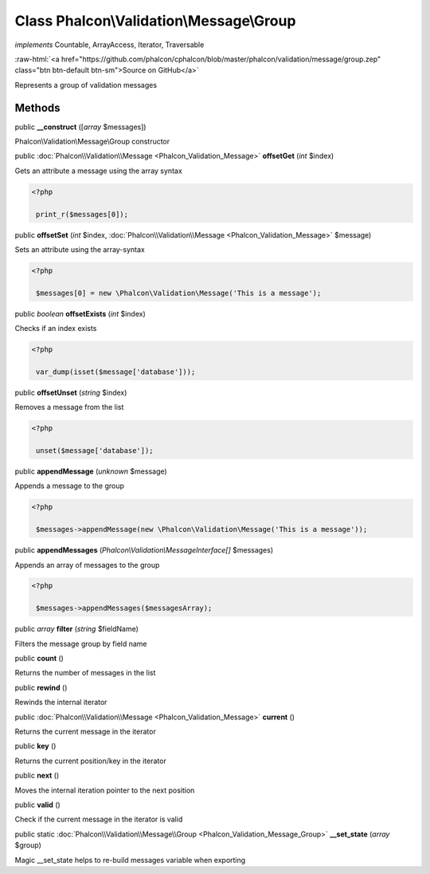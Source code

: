 Class **Phalcon\\Validation\\Message\\Group**
=============================================

*implements* Countable, ArrayAccess, Iterator, Traversable

.. role:: raw-html(raw)
   :format: html

:raw-html:`<a href="https://github.com/phalcon/cphalcon/blob/master/phalcon/validation/message/group.zep" class="btn btn-default btn-sm">Source on GitHub</a>`

Represents a group of validation messages


Methods
-------

public  **__construct** ([*array* $messages])

Phalcon\\Validation\\Message\\Group constructor



public :doc:`Phalcon\\Validation\\Message <Phalcon_Validation_Message>`  **offsetGet** (*int* $index)

Gets an attribute a message using the array syntax 

.. code-block:: php

    <?php

     print_r($messages[0]);




public  **offsetSet** (*int* $index, :doc:`Phalcon\\Validation\\Message <Phalcon_Validation_Message>` $message)

Sets an attribute using the array-syntax 

.. code-block:: php

    <?php

     $messages[0] = new \Phalcon\Validation\Message('This is a message');




public *boolean*  **offsetExists** (*int* $index)

Checks if an index exists 

.. code-block:: php

    <?php

     var_dump(isset($message['database']));




public  **offsetUnset** (*string* $index)

Removes a message from the list 

.. code-block:: php

    <?php

     unset($message['database']);




public  **appendMessage** (*unknown* $message)

Appends a message to the group 

.. code-block:: php

    <?php

     $messages->appendMessage(new \Phalcon\Validation\Message('This is a message'));




public  **appendMessages** (*Phalcon\\Validation\\MessageInterface[]* $messages)

Appends an array of messages to the group 

.. code-block:: php

    <?php

     $messages->appendMessages($messagesArray);




public *array*  **filter** (*string* $fieldName)

Filters the message group by field name



public  **count** ()

Returns the number of messages in the list



public  **rewind** ()

Rewinds the internal iterator



public :doc:`Phalcon\\Validation\\Message <Phalcon_Validation_Message>`  **current** ()

Returns the current message in the iterator



public  **key** ()

Returns the current position/key in the iterator



public  **next** ()

Moves the internal iteration pointer to the next position



public  **valid** ()

Check if the current message in the iterator is valid



public static :doc:`Phalcon\\Validation\\Message\\Group <Phalcon_Validation_Message_Group>`  **__set_state** (*array* $group)

Magic __set_state helps to re-build messages variable when exporting




